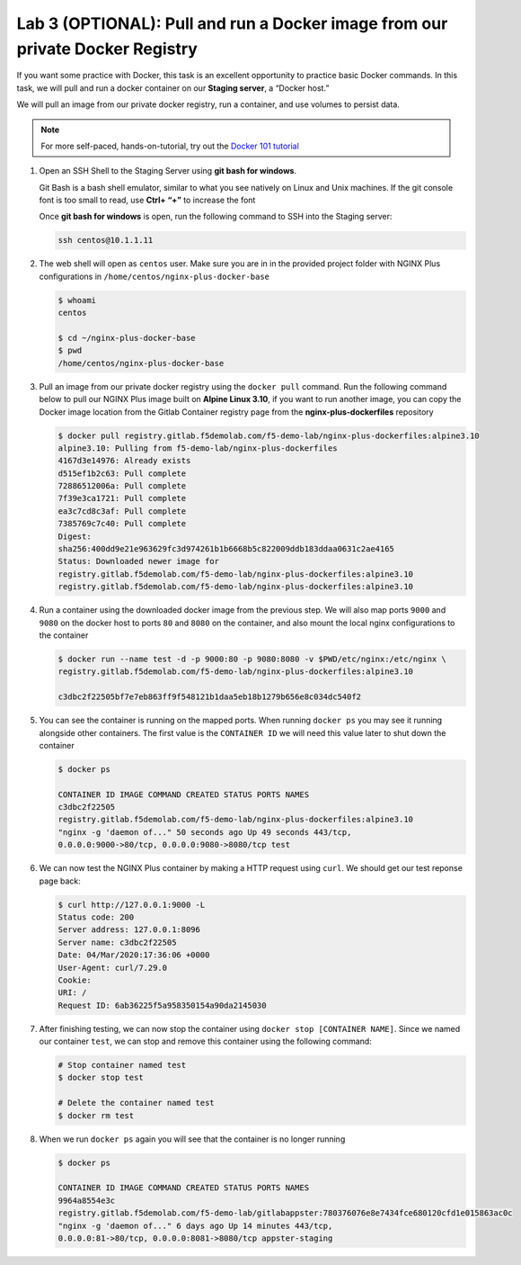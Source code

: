 Lab 3 (OPTIONAL): Pull and run a Docker image from our private Docker Registry
==============================================================================

If you want some practice with Docker, this task is an excellent
opportunity to practice basic Docker commands. In this task, we will
pull and run a docker container on our **Staging server**, a “Docker
host.”

We will pull an image from our private docker registry, run a container,
and use volumes to persist data.

.. note:: For more self-paced, hands-on-tutorial, try out the \ `Docker 101 tutorial <https://www.docker.com/101-tutorial>`__

1. Open an SSH Shell to the Staging Server using **git bash for
   windows**.

   Git Bash is a bash shell emulator, similar to what you see natively
   on Linux and Unix machines. If the git console font is too small to
   read, use **Ctrl+ “+”** to increase the font

   Once **git bash for windows** is open, run the following command to
   SSH into the Staging server:

   .. code:: bash

      ssh centos@10.1.1.11

   .. image:: ../media/image16.png

2. The web shell will open as ``centos`` user. Make sure you are in in
   the provided project folder with NGINX Plus configurations in
   ``/home/centos/nginx-plus-docker-base``

   .. code:: bash

      $ whoami
      centos

      $ cd ~/nginx-plus-docker-base
      $ pwd
      /home/centos/nginx-plus-docker-base

3. Pull an image from our private docker registry using
   the ``docker pull`` command. Run the following command below to
   pull our NGINX Plus image built on **Alpine Linux 3.10**, if you
   want to run another image, you can copy the Docker image location
   from the Gitlab Container registry page from the
   **nginx-plus-dockerfiles** repository

   .. image:: ../media/image17.png

   .. code:: bash

      $ docker pull registry.gitlab.f5demolab.com/f5-demo-lab/nginx-plus-dockerfiles:alpine3.10
      alpine3.10: Pulling from f5-demo-lab/nginx-plus-dockerfiles
      4167d3e14976: Already exists
      d515ef1b2c63: Pull complete
      72886512006a: Pull complete
      7f39e3ca1721: Pull complete
      ea3c7cd8c3af: Pull complete
      7385769c7c40: Pull complete
      Digest:
      sha256:400dd9e21e963629fc3d974261b1b6668b5c822009ddb183ddaa0631c2ae4165
      Status: Downloaded newer image for
      registry.gitlab.f5demolab.com/f5-demo-lab/nginx-plus-dockerfiles:alpine3.10
      registry.gitlab.f5demolab.com/f5-demo-lab/nginx-plus-dockerfiles:alpine3.10

4. Run a container using the downloaded docker image from the previous
   step. We will also map ports ``9000`` and ``9080`` on the docker host
   to ports ``80`` and ``8080`` on the container, and also mount the
   local nginx configurations to the container

   .. code:: bash

      $ docker run --name test -d -p 9000:80 -p 9080:8080 -v $PWD/etc/nginx:/etc/nginx \
      registry.gitlab.f5demolab.com/f5-demo-lab/nginx-plus-dockerfiles:alpine3.10

      c3dbc2f22505bf7e7eb863ff9f548121b1daa5eb18b1279b656e8c034dc540f2

5. You can see the container is running on the mapped ports. When
   running ``docker ps`` you may see it running alongside other
   containers. The first value is the ``CONTAINER ID`` we will need
   this value later to shut down the container

   .. code:: bash

      $ docker ps

      CONTAINER ID IMAGE COMMAND CREATED STATUS PORTS NAMES
      c3dbc2f22505
      registry.gitlab.f5demolab.com/f5-demo-lab/nginx-plus-dockerfiles:alpine3.10
      "nginx -g 'daemon of..." 50 seconds ago Up 49 seconds 443/tcp,
      0.0.0.0:9000->80/tcp, 0.0.0.0:9080->8080/tcp test

6. We can now test the NGINX Plus container by making a HTTP request
   using ``curl``. We should get our test reponse page back:

   .. code:: bash

      $ curl http://127.0.0.1:9000 -L
      Status code: 200
      Server address: 127.0.0.1:8096
      Server name: c3dbc2f22505
      Date: 04/Mar/2020:17:36:06 +0000
      User-Agent: curl/7.29.0
      Cookie:
      URI: /
      Request ID: 6ab36225f5a958350154a90da2145030

7. After finishing testing, we can now stop the container using
   ``docker stop [CONTAINER NAME]``. Since we named our container
   ``test``, we can stop and remove this container using the following
   command:

   .. code:: bash

      # Stop container named test
      $ docker stop test

      # Delete the container named test
      $ docker rm test

8. When we run ``docker ps`` again you will see that the container is no
   longer running

   .. code:: bash

      $ docker ps

      CONTAINER ID IMAGE COMMAND CREATED STATUS PORTS NAMES
      9964a8554e3c
      registry.gitlab.f5demolab.com/f5-demo-lab/gitlabappster:780376076e8e7434fce680120cfd1e015863ac0c
      "nginx -g 'daemon of..." 6 days ago Up 14 minutes 443/tcp,
      0.0.0.0:81->80/tcp, 0.0.0.0:8081->8080/tcp appster-staging

   .. image:: ../media/image18.png
